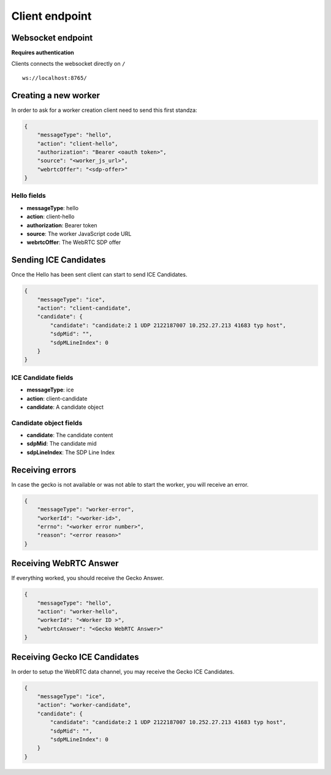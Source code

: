 ###############
Client endpoint
###############

.. _client-endpoint:

Websocket endpoint
==================

**Requires authentication**

Clients connects the websocket directly on ``/``

::

    ws://localhost:8765/


Creating a new worker
=====================

In order to ask for a worker creation client need to send this first standza:

.. code-block:: json
    
    {
        "messageType": "hello",
        "action": "client-hello",
        "authorization": "Bearer <oauth token>",
        "source": "<worker_js_url>",
        "webrtcOffer": "<sdp-offer>"
    }


Hello fields
------------

* **messageType**: hello
* **action**: client-hello
* **authorization**: Bearer token
* **source**: The worker JavaScript code URL
* **webrtcOffer**: The WebRTC SDP offer


Sending ICE Candidates
======================

Once the Hello has been sent client can start to send ICE Candidates.

.. code-block:: json
    
    {
        "messageType": "ice",
        "action": "client-candidate",
        "candidate": {
            "candidate": "candidate:2 1 UDP 2122187007 10.252.27.213 41683 typ host",
            "sdpMid": "",
            "sdpMLineIndex": 0
        }
    }


ICE Candidate fields
--------------------

* **messageType**: ice
* **action**: client-candidate
* **candidate**: A candidate object

Candidate object fields
-----------------------

* **candidate**: The candidate content
* **sdpMid**: The candidate mid
* **sdpLineIndex**: The SDP Line Index


Receiving errors
================

In case the gecko is not available or was not able to start the
worker, you will receive an error.

.. code-block:: json

    {
        "messageType": "worker-error",
        "workerId": "<worker-id>",
        "errno": "<worker error number>",
        "reason": "<error reason>"
    }


Receiving WebRTC Answer
=======================

If everything worked, you should receive the Gecko Answer.

.. code-block:: json

    {
        "messageType": "hello",
        "action": "worker-hello",
        "workerId": "<Worker ID >",
        "webrtcAnswer": "<Gecko WebRTC Answer>"
    }


Receiving Gecko ICE Candidates
==============================

In order to setup the WebRTC data channel, you may receive the Gecko
ICE Candidates.

.. code-block:: json
    
    {
        "messageType": "ice",
        "action": "worker-candidate",
        "candidate": {
            "candidate": "candidate:2 1 UDP 2122187007 10.252.27.213 41683 typ host",
            "sdpMid": "",
            "sdpMLineIndex": 0
        }
    }
